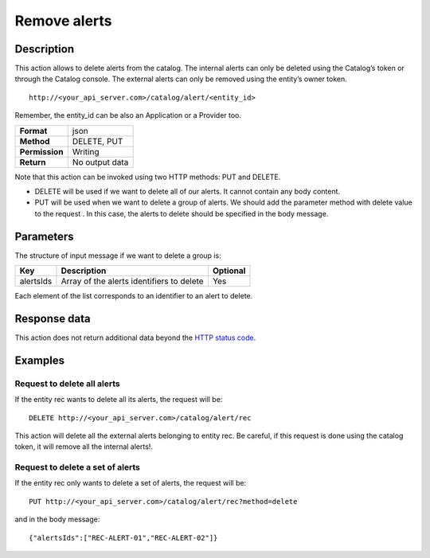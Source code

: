 Remove alerts
=============

Description
-----------

This action allows to delete alerts from the catalog. The internal
alerts can only be deleted using the Catalog’s token or through the
Catalog console. The external alerts can only be removed using the
entity’s owner token.

::

   http://<your_api_server.com>/catalog/alert/<entity_id>

Remember, the entity_id can be also an Application or a Provider too.

+----------------+----------------+
| **Format**     | json           |
+----------------+----------------+
| **Method**     | DELETE, PUT    |
+----------------+----------------+
| **Permission** | Writing        |
+----------------+----------------+
| **Return**     | No output data |
+----------------+----------------+

Note that this action can be invoked using two HTTP methods: PUT and
DELETE.

-  DELETE will be used if we want to delete all of our alerts. It cannot
   contain any body content.
-  PUT will be used when we want to delete a group of alerts. We should
   add the parameter method with delete value to the request . In this
   case, the alerts to delete should be specified in the body message.

Parameters
----------

The structure of input message if we want to delete a group is:

+-----------+-------------------------------------------+----------+
| Key       | Description                               | Optional |
+===========+===========================================+==========+
| alertsIds | Array of the alerts identifiers to delete | Yes      |
+-----------+-------------------------------------------+----------+

Each element of the list corresponds to an identifier to an alert to
delete.

Response data
-------------

This action does not return additional data beyond the `HTTP status
code <../../general_model.html#reply>`__.

Examples
--------

Request to delete all alerts
~~~~~~~~~~~~~~~~~~~~~~~~~~~~

If the entity rec wants to delete all its alerts, the request will be:

::

   DELETE http://<your_api_server.com>/catalog/alert/rec

This action will delete all the external alerts belonging to entity rec.
Be careful, if this request is done using the catalog token, it will
remove all the internal alerts!.

Request to delete a set of alerts
~~~~~~~~~~~~~~~~~~~~~~~~~~~~~~~~~

If the entity rec only wants to delete a set of alerts, the request will
be:

::

   PUT http://<your_api_server.com>/catalog/alert/rec?method=delete

and in the body message:

::

   {"alertsIds":["REC-ALERT-01","REC-ALERT-02"]}
